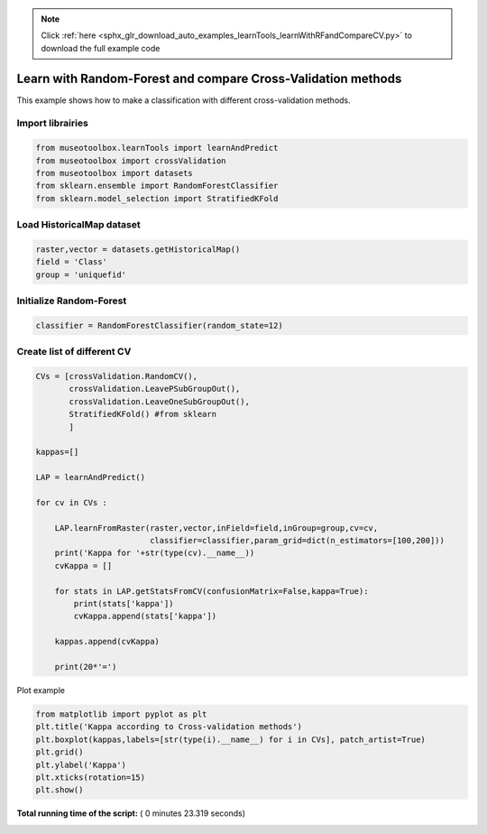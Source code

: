 .. note::
    :class: sphx-glr-download-link-note

    Click :ref:`here <sphx_glr_download_auto_examples_learnTools_learnWithRFandCompareCV.py>` to download the full example code
.. rst-class:: sphx-glr-example-title

.. _sphx_glr_auto_examples_learnTools_learnWithRFandCompareCV.py:


Learn with Random-Forest and compare Cross-Validation methods
===============================================================

This example shows how to make a classification with different cross-validation methods.



Import librairies
-------------------------------------------



.. code-block:: python


    from museotoolbox.learnTools import learnAndPredict
    from museotoolbox import crossValidation
    from museotoolbox import datasets
    from sklearn.ensemble import RandomForestClassifier
    from sklearn.model_selection import StratifiedKFold







Load HistoricalMap dataset
-------------------------------------------



.. code-block:: python


    raster,vector = datasets.getHistoricalMap()
    field = 'Class'
    group = 'uniquefid'







Initialize Random-Forest
---------------------------



.. code-block:: python


    classifier = RandomForestClassifier(random_state=12)







Create list of different CV
---------------------------



.. code-block:: python


    CVs = [crossValidation.RandomCV(),
           crossValidation.LeavePSubGroupOut(),
           crossValidation.LeaveOneSubGroupOut(),
           StratifiedKFold() #from sklearn
           ]

    kappas=[]

    LAP = learnAndPredict()

    for cv in CVs : 
        
        LAP.learnFromRaster(raster,vector,inField=field,inGroup=group,cv=cv,
                            classifier=classifier,param_grid=dict(n_estimators=[100,200]))
        print('Kappa for '+str(type(cv).__name__))
        cvKappa = []
    
        for stats in LAP.getStatsFromCV(confusionMatrix=False,kappa=True):
            print(stats['kappa'])
            cvKappa.append(stats['kappa'])
    
        kappas.append(cvKappa)
    
        print(20*'=')





.. rst-class:: sphx-glr-script-out

 Out:

 .. code-block:: none

    Received groups value, but randomCV don't use it
    Fitting 2 folds for each of 2 candidates, totalling 4 fits
    best n_estimators : 100
    Kappa for RandomCV
    0.938053571761
    0.948177037522
    ====================
    Fitting 2 folds for each of 2 candidates, totalling 4 fits
    best n_estimators : 100
    Kappa for LeavePSubGroupOut
    0.68629000671
    0.806497235446
    ====================
    Fitting 2 folds for each of 2 candidates, totalling 4 fits
    best n_estimators : 100
    Kappa for LeaveOneSubGroupOut
    0.849561040438
    0.594218467066
    ====================
    Fitting 3 folds for each of 2 candidates, totalling 6 fits
    best n_estimators : 100
    Kappa for StratifiedKFold
    0.91924392195
    0.879234058689
    0.809667927132
    ====================


Plot example



.. code-block:: python



    from matplotlib import pyplot as plt
    plt.title('Kappa according to Cross-validation methods')
    plt.boxplot(kappas,labels=[str(type(i).__name__) for i in CVs], patch_artist=True)
    plt.grid()
    plt.ylabel('Kappa')
    plt.xticks(rotation=15)
    plt.show()



.. image:: /auto_examples/learnTools/images/sphx_glr_learnWithRFandCompareCV_001.png
    :class: sphx-glr-single-img




**Total running time of the script:** ( 0 minutes  23.319 seconds)


.. _sphx_glr_download_auto_examples_learnTools_learnWithRFandCompareCV.py:


.. only :: html

 .. container:: sphx-glr-footer
    :class: sphx-glr-footer-example



  .. container:: sphx-glr-download

     :download:`Download Python source code: learnWithRFandCompareCV.py <learnWithRFandCompareCV.py>`



  .. container:: sphx-glr-download

     :download:`Download Jupyter notebook: learnWithRFandCompareCV.ipynb <learnWithRFandCompareCV.ipynb>`


.. only:: html

 .. rst-class:: sphx-glr-signature

    `Gallery generated by Sphinx-Gallery <https://sphinx-gallery.readthedocs.io>`_
